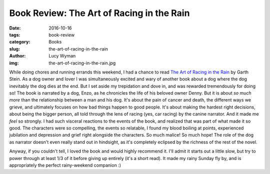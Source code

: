 Book Review: The Art of Racing in the Rain
==========================================
:date: 2016-10-16
:tags: book-review
:category: Books
:slug: the-art-of-racing-in-the-rain
:author: Lucy Wyman
:img: the-art-of-racing-in-the-rain.jpg

While doing chores and running errands this weekend, I had a chance to
read `The Art of Racing in the Rain`_ by Garth Stein. As a dog owner
and lover I was simultaneously excited and wary of another book about
a dog where the dog inevitably the dog dies at the end. But I set
aside my trepidation and dove in, and was rewarded tremendously for
doing so! The book is narrated by a dog, Enzo, as he chronicles the
life of his beloved owner Denny. But it is about *so much more* than
the relationship between a man and his dog.  It's about the pain of
cancer and death, the different ways we grieve, and ultimately focuses
on how bad things happen to good people. It's about making the hardest
right decisions, about being the bigger person, all told through the
lens of racing (yes, car racing) by the canine narrator.  And it made
me *feel* so strongly.  I had such visceral reactions to the events of
the book, and realized that was part of what made it so good.  The
characters were so compelling, the events so relatable, I found my
blood boiling at points, experienced jubilation and depression and
grief right alongside the characters.  So much malice! So much hope!
The role of the dog as narrator doesn't even really stand out in
hindsight, as it's completely eclipsed by the richness of the rest of
the novel.  

Anyway, if you couldn't tell, I loved the book and would highly
recommend it. I'll admit it starts out a little slow, but try to power
through at least 1/3 of it before giving up entirely (it's a short
read). It made my rainy Sunday fly by, and is appropriately the perfect
rainy-weekend companion :)

.. _The Art of Racing in the Rain: http://www.garthstein.com/works/the-art-of-racing-in-the-rain/
